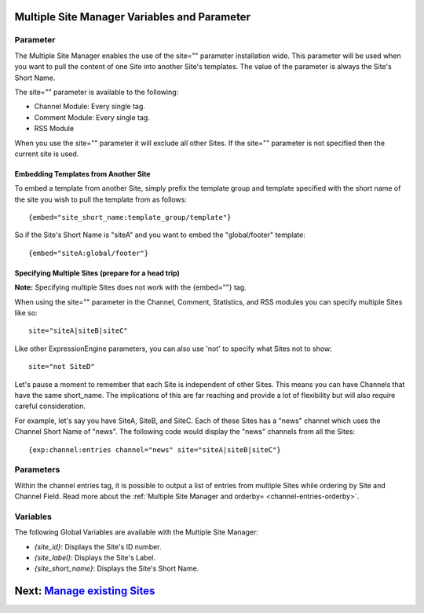 Multiple Site Manager Variables and Parameter
=============================================

Parameter
---------

The Multiple Site Manager enables the use of the site="" parameter
installation wide. This parameter will be used when you want to pull the
content of one Site into another Site's templates. The value of the
parameter is always the Site's Short Name.

The site="" parameter is available to the following:

-  Channel Module: Every single tag.
-  Comment Module: Every single tag.
-  RSS Module

When you use the site="" parameter it will exclude all other Sites. If
the site="" parameter is not specified then the current site is used.

Embedding Templates from Another Site
~~~~~~~~~~~~~~~~~~~~~~~~~~~~~~~~~~~~~

To embed a template from another Site, simply prefix the template group
and template specified with the short name of the site you wish to pull
the template from as follows::

	{embed="site_short_name:template_group/template"}

So if the Site's Short Name is "siteA" and you want to embed the
"global/footer" template::

	{embed="siteA:global/footer"}

Specifying Multiple Sites (prepare for a head trip)
~~~~~~~~~~~~~~~~~~~~~~~~~~~~~~~~~~~~~~~~~~~~~~~~~~~

**Note:** Specifying multiple Sites does not work with the {embed=""}
tag.

When using the site="" parameter in the Channel, Comment, Statistics,
and RSS modules you can specify multiple Sites like so::

	site="siteA|siteB|siteC"

Like other ExpressionEngine parameters, you can also use 'not' to
specify what Sites not to show::

	site="not SiteD"

Let's pause a moment to remember that each Site is independent of other
Sites. This means you can have Channels that have the same short\_name.
The implications of this are far reaching and provide a lot of
flexibility but will also require careful consideration.

For example, let's say you have SiteA, SiteB, and SiteC. Each of these
Sites has a "news" channel which uses the Channel Short Name of "news".
The following code would display the "news" channels from all the Sites::

	{exp:channel:entries channel="news" site="siteA|siteB|siteC"}

Parameters
----------

Within the channel entries tag, it is possible to output a list of
entries from multiple Sites while ordering by Site and Channel Field.
Read more about the :ref:`Multiple Site Manager and
orderby= <channel-entries-orderby>`.

Variables
---------

The following Global Variables are available with the Multiple Site
Manager:

-  *{site\_id}*: Displays the Site's ID number.
-  *{site\_label}*: Displays the Site's Label.
-  *{site\_short\_name}*: Displays the Site's Short Name.

Next: `Manage existing Sites <managesites.html>`_
=================================================

